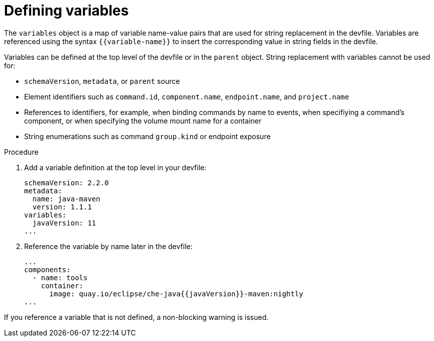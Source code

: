 [id="proc_defining-variables_{context}"]
= Defining variables

[role="_abstract"]
The `variables` object is a map of variable name-value pairs that are used for string replacement in the devfile. Variables are referenced using the syntax `+{{variable-name}}+` to insert the corresponding value in string fields in the devfile. 

Variables can be defined at the top level of the devfile or in the `parent` object. String replacement with variables cannot be used for:

* `schemaVersion`, `metadata`, or `parent` source
* Element identifiers such as `command.id`, `component.name`, `endpoint.name`, and  `project.name`
* References to identifiers, for example, when binding commands by name to events, when specifiying a command's component, or when specifying the volume mount name for a container
* String enumerations such as command `group.kind` or endpoint exposure

.Procedure

. Add a variable definition at the top level in your devfile:
+
[source,yaml]
----
schemaVersion: 2.2.0
metadata:
  name: java-maven
  version: 1.1.1
variables:
  javaVersion: 11
...  
----
. Reference the variable by name later in the devfile:
+
[source,yaml]
----
...
components:
  - name: tools
    container:
      image: quay.io/eclipse/che-java{{javaVersion}}-maven:nightly
...
----   

If you reference a variable that is not defined, a non-blocking warning is issued.